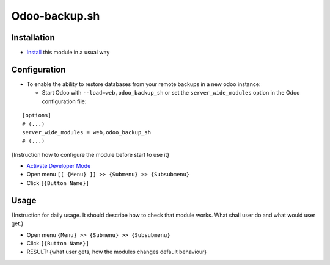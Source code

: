 ================
 Odoo-backup.sh
================

Installation
============

* `Install <https://odoo-development.readthedocs.io/en/latest/odoo/usage/install-module.html>`__ this module in a usual way

Configuration
=============

* To enable the ability to restore databases from your remote backups in a new odoo instance:

  * Start Odoo with ``--load=web,odoo_backup_sh`` or set the ``server_wide_modules`` option in the Odoo configuration file:

::

  [options]
  # (...)
  server_wide_modules = web,odoo_backup_sh
  # (...)


.. todo:: Add the section when interfaces are ready.
{Instruction how to configure the module before start to use it}

* `Activate Developer Mode <https://odoo-development.readthedocs.io/en/latest/odoo/usage/debug-mode.html>`__
* Open menu ``[[ {Menu} ]] >> {Submenu} >> {Subsubmenu}``
* Click ``[{Button Name}]``

Usage
=====

.. todo:: Add the section when interfaces are ready.
{Instruction for daily usage. It should describe how to check that module works. What shall user do and what would user get.} 

* Open menu ``{Menu} >> {Submenu} >> {Subsubmenu}``
* Click ``[{Button Name}]``
* RESULT: {what user gets, how the modules changes default behaviour}
